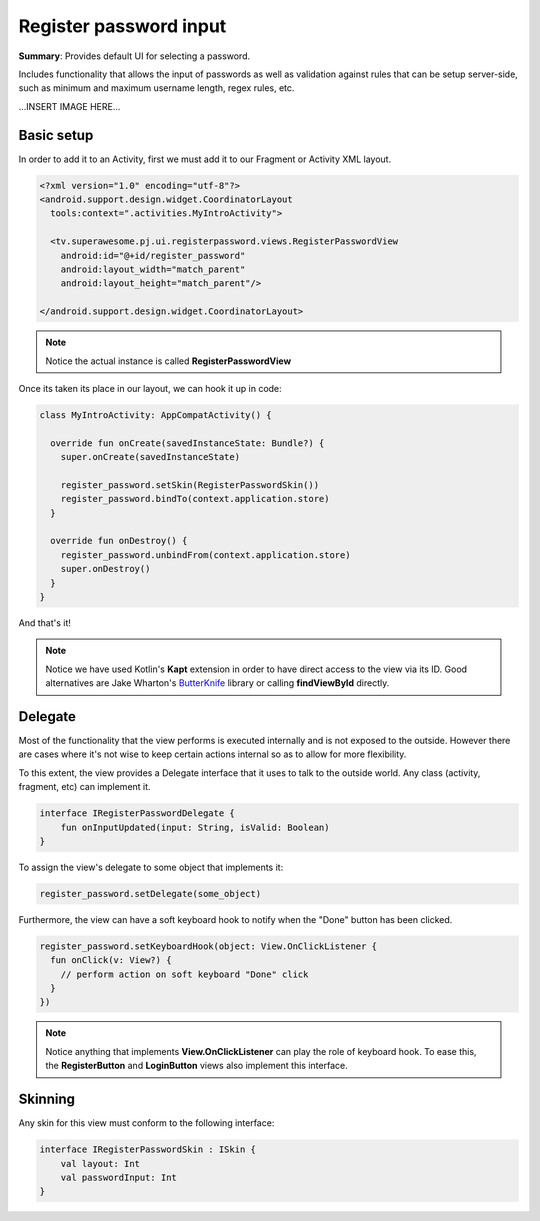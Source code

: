 Register password input
=======================

**Summary**: Provides default UI for selecting a password.

Includes functionality that allows the input of passwords as well as validation
against rules that can be setup server-side, such as minimum and maximum
username length, regex rules, etc.

...INSERT IMAGE HERE...

Basic setup
-----------

In order to add it to an Activity, first we must add it to our Fragment or
Activity XML layout.

.. code-block:: XML

    <?xml version="1.0" encoding="utf-8"?>
    <android.support.design.widget.CoordinatorLayout
      tools:context=".activities.MyIntroActivity">

      <tv.superawesome.pj.ui.registerpassword.views.RegisterPasswordView
        android:id="@+id/register_password"
        android:layout_width="match_parent"
        android:layout_height="match_parent"/>

    </android.support.design.widget.CoordinatorLayout>

.. note::
    Notice the actual instance is called **RegisterPasswordView**

Once its taken its place in our layout, we can hook it up in code:

.. code-block:: java

    class MyIntroActivity: AppCompatActivity() {

      override fun onCreate(savedInstanceState: Bundle?) {
        super.onCreate(savedInstanceState)

        register_password.setSkin(RegisterPasswordSkin())
        register_password.bindTo(context.application.store)
      }

      override fun onDestroy() {
        register_password.unbindFrom(context.application.store)
        super.onDestroy()
      }
    }

And that's it!

.. note::
    Notice we have used Kotlin's **Kapt** extension in order to have direct access to the view via its ID. Good alternatives are Jake Wharton's `ButterKnife <http://jakewharton.github.io/butterknife/>`_ library or calling **findViewById** directly.

Delegate
--------

Most of the functionality that the view performs is executed internally and is
not exposed to the outside.
However there are cases where it's not wise to keep certain actions internal
so as to allow for more flexibility.

To this extent, the view provides a Delegate interface that it
uses to talk to the outside world. Any class (activity, fragment, etc) can
implement it.

.. code-block:: java

		interface IRegisterPasswordDelegate {
		    fun onInputUpdated(input: String, isValid: Boolean)
		}

To assign the view's delegate to some object that implements it:

.. code-block:: java

    register_password.setDelegate(some_object)

Furthermore, the view can have a soft keyboard hook to notify when the "Done"
button has been clicked.

.. code-block:: java

    register_password.setKeyboardHook(object: View.OnClickListener {
      fun onClick(v: View?) {
        // perform action on soft keyboard "Done" click
      }
    })

.. note::
    Notice anything that implements **View.OnClickListener** can play the role of keyboard hook. To ease this, the **RegisterButton** and **LoginButton** views also implement this interface.

Skinning
--------

Any skin for this view must conform to the following interface:

.. code-block:: java

		interface IRegisterPasswordSkin : ISkin {
		    val layout: Int
		    val passwordInput: Int
		}

